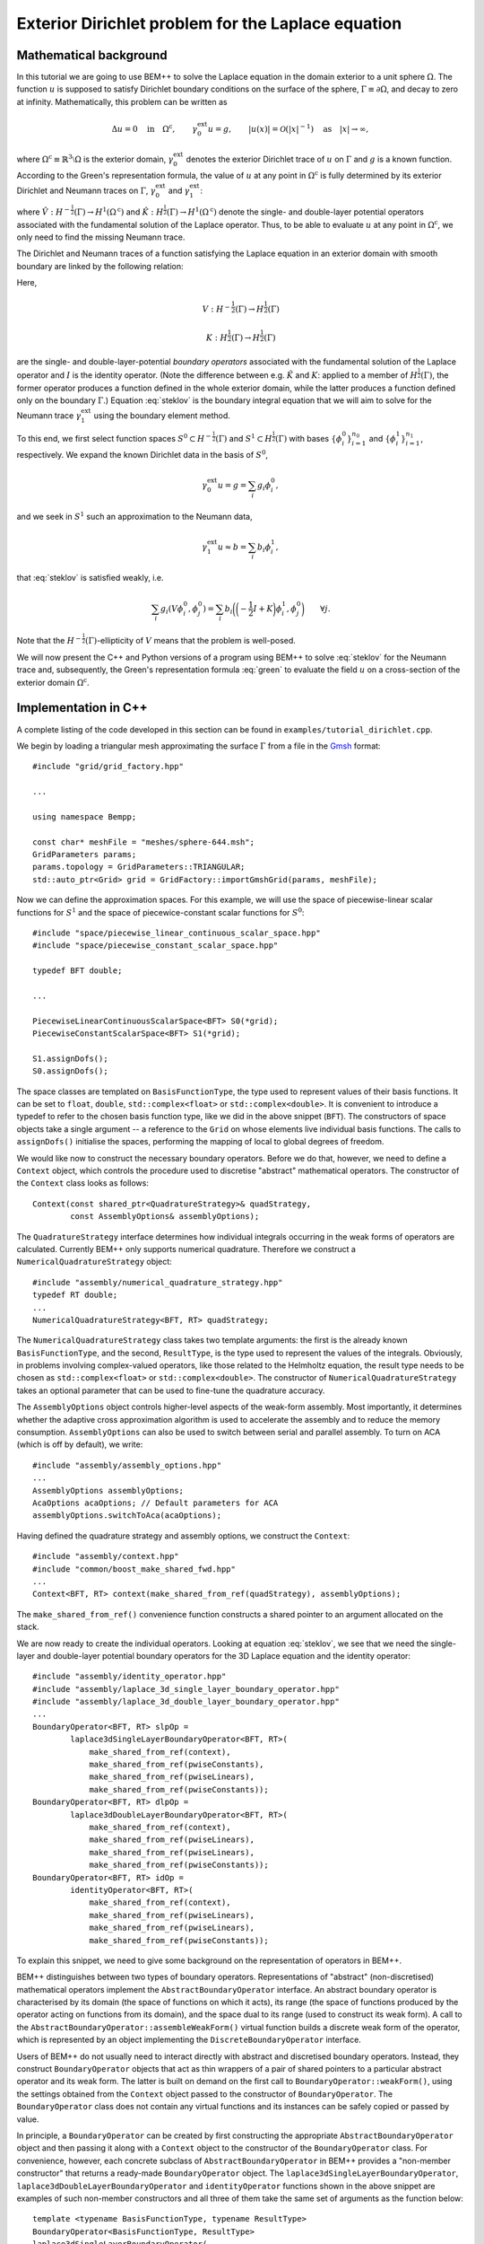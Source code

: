 .. highlight:: none

Exterior Dirichlet problem for the Laplace equation
===================================================

Mathematical background
-----------------------

In this tutorial we are going to use BEM++ to solve the Laplace
equation in the domain exterior to a unit sphere :math:`\Omega`. The
function :math:`u` is supposed to satisfy Dirichlet boundary
conditions on the surface of the sphere, :math:`\Gamma \equiv \partial
\Omega`, and decay to zero at infinity. Mathematically, this problem
can be written as

.. math::

    \Delta u = 0 \quad \text{in} \quad \Omega^{\text{c}},
    \qquad \gamma_0^{\text{ext}}u = g,
    \qquad \lvert u(x) \rvert = \mathcal O(\lvert x \rvert^{-1})
    \quad \text{as} \quad \lvert x \rvert \to \infty,

where :math:`\Omega^{\text{c}} \equiv \mathbb{R}^3 \setminus \Omega`
is the exterior domain, :math:`\gamma_0^{\text{ext}}` denotes the
exterior Dirichlet trace of :math:`u` on :math:`\Gamma`
and :math:`g` is a known function. According to the Green's
representation formula, the value of :math:`u` at any point in
:math:`\Omega^{\text{c}}` is fully determined by its exterior
Dirichlet and Neumann traces on :math:`\Gamma`,
:math:`\gamma_0^{\text{ext}}` and :math:`\gamma_1^{\text{ext}}`:

.. math::
    u(x) = -\hat V \gamma_1^{\text{ext}} + \hat K
    \gamma_0^{\text{ext}}
    \qquad \forall x \in \Omega^{\text{c}},
    :label: green

where :math:`\hat V : H^{-\frac{1}{2}}(\Gamma) \rightarrow
H^1(\Omega^{\text{c}})` and :math:`\hat K:H^{\frac{1}{2}}(\Gamma)
\rightarrow H^1(\Omega^{\text{c}})` denote the single- and
double-layer potential operators associated with the fundamental
solution of the Laplace operator. Thus, to be able to evaluate
:math:`u` at any point in :math:`\Omega^{\text{c}}`, we only need to
find the missing Neumann trace.

The Dirichlet and Neumann traces of a function satisfying the Laplace
equation in an exterior domain with smooth boundary are linked by the
following relation:

.. math::
    V \gamma_1^{\text{ext}} u =
    \bigg({-\frac{1}{2}} I + K\bigg) \gamma_0^{\text{ext}} u.
    :label: steklov

Here,

.. math::

    V:H^{-\frac{1}{2}}(\Gamma) \rightarrow H^{\frac{1}{2}}(\Gamma)

    K:H^{\frac{1}{2}}(\Gamma) \rightarrow H^{\frac{1}{2}}(\Gamma)

are the single- and double-layer-potential *boundary operators*
associated with the fundamental solution of the Laplace operator and
:math:`I` is the identity operator. (Note the difference between
e.g. :math:`\hat K` and :math:`K`: applied to a member of
:math:`H^{\frac{1}{2}}(\Gamma)`, the former operator produces a
function defined in the whole exterior domain, while the latter
produces a function defined only on the boundary :math:`\Gamma`.)
Equation :eq:`steklov` is the boundary integral equation that we will
aim to solve for the Neumann trace :math:`\gamma_1^{\text{ext}}` using
the boundary element method.

To this end, we first select function spaces :math:`S^0 \subset
H^{-\frac{1}{2}}(\Gamma)` and :math:`S^1 \subset
H^{\frac{1}{2}}(\Gamma)` with bases :math:`\{\phi^0_i\}_{i=1}^{n_0}`
and :math:`\{\phi^1_i\}_{i=1}^{n_1}`, respectively. We expand the
known Dirichlet data in the basis of :math:`S^0`,

.. math::

    \gamma_0^{\text{ext}}u = g = \sum_i g_i \phi^0_i,

and we seek in :math:`S^1` such an approximation to the Neumann data,

.. math::

    \gamma_1^{\text{ext}}u \approx b = \sum_i b_i \phi^1_i,

that :eq:`steklov` is satisfied weakly, i.e.

.. math::

    \sum_i g_i (V \phi^0_i, \phi^0_j) =
    \sum_i b_i \bigg(\bigg(-\frac{1}{2} I + K\bigg)\phi^1_i,
    \phi^0_j\bigg)
    \qquad \forall j.

Note that the :math:`H^{-\frac{1}{2}}(\Gamma)`-ellipticity of
:math:`V` means that the problem is well-posed.

We will now present the C++ and Python versions of a program using
BEM++ to solve :eq:`steklov` for the Neumann trace and, subsequently,
the Green's representation formula :eq:`green` to evaluate the field
:math:`u` on a cross-section of the exterior domain :math:`\Omega^{\text{c}}`.

Implementation in C++
---------------------

A complete listing of the code developed in this section can be found in
``examples/tutorial_dirichlet.cpp``.

We begin by loading a triangular mesh approximating the surface
:math:`\Gamma` from a file in the `Gmsh <http://geuz.org/gmsh>`_ format::

    #include "grid/grid_factory.hpp"

    ...

    using namespace Bempp;

    const char* meshFile = "meshes/sphere-644.msh";
    GridParameters params;
    params.topology = GridParameters::TRIANGULAR;
    std::auto_ptr<Grid> grid = GridFactory::importGmshGrid(params, meshFile);

Now we can define the approximation spaces.  For this example, we
will use the space of piecewise-linear scalar functions for
:math:`S^1` and the space of piecewice-constant scalar functions for
:math:`S^0`::

    #include "space/piecewise_linear_continuous_scalar_space.hpp"
    #include "space/piecewise_constant_scalar_space.hpp"

    typedef BFT double;

    ...

    PiecewiseLinearContinuousScalarSpace<BFT> S0(*grid);
    PiecewiseConstantScalarSpace<BFT> S1(*grid);

    S1.assignDofs();
    S0.assignDofs();

The space classes are templated on ``BasisFunctionType``, the type
used to represent values of their basis functions. It can be set to
``float``, ``double``, ``std::complex<float>`` or
``std::complex<double>``. It is convenient to introduce a typedef to
refer to the chosen basis function type, like we did in the above
snippet (``BFT``). The constructors of space objects take a single
argument -- a reference to the ``Grid`` on whose elements live
individual basis functions. The calls to ``assignDofs()`` initialise
the spaces, performing the mapping of local to global degrees of
freedom.

We would like now to construct the necessary boundary operators.
Before we do that, however, we need to define a ``Context`` object,
which controls the procedure used to discretise "abstract"
mathematical operators. The constructor of the ``Context`` class looks
as follows::

    Context(const shared_ptr<QuadratureStrategy>& quadStrategy,
            const AssemblyOptions& assemblyOptions);

The ``QuadratureStrategy`` interface determines how individual
integrals occurring in the weak forms of operators are
calculated. Currently BEM++ only supports numerical
quadrature. Therefore we construct a ``NumericalQuadratureStrategy``
object::

    #include "assembly/numerical_quadrature_strategy.hpp"
    typedef RT double;
    ...
    NumericalQuadratureStrategy<BFT, RT> quadStrategy;

The ``NumericalQuadratureStrategy`` class takes two template
arguments: the first is the already known ``BasisFunctionType``, and the
second, ``ResultType``, is the type used to represent the values
of the integrals. Obviously, in problems involving complex-valued
operators, like those related to the Helmholtz equation, the result
type needs to be chosen as ``std::complex<float>`` or
``std::complex<double>``. The constructor of
``NumericalQuadratureStrategy`` takes an optional parameter that can
be used to fine-tune the quadrature accuracy.

The ``AssemblyOptions`` object controls higher-level aspects of the
weak-form assembly. Most importantly, it determines whether the
adaptive cross approximation algorithm is used to accelerate the
assembly and to reduce the memory consumption. ``AssemblyOptions`` can
also be used to switch between serial and parallel assembly. To turn
on ACA (which is off by default), we write::

    #include "assembly/assembly_options.hpp"
    ...
    AssemblyOptions assemblyOptions;
    AcaOptions acaOptions; // Default parameters for ACA
    assemblyOptions.switchToAca(acaOptions);

Having defined the quadrature strategy and assembly options, we
construct the ``Context``::

    #include "assembly/context.hpp"
    #include "common/boost_make_shared_fwd.hpp"
    ...
    Context<BFT, RT> context(make_shared_from_ref(quadStrategy), assemblyOptions);

The ``make_shared_from_ref()`` convenience function constructs a shared
pointer to an argument allocated on the stack.

We are now ready to create the individual operators. Looking at
equation :eq:`steklov`, we see that we need the single-layer and
double-layer potential boundary operators for the 3D Laplace equation
and the identity operator::

    #include "assembly/identity_operator.hpp"
    #include "assembly/laplace_3d_single_layer_boundary_operator.hpp"
    #include "assembly/laplace_3d_double_layer_boundary_operator.hpp"
    ...
    BoundaryOperator<BFT, RT> slpOp =
            laplace3dSingleLayerBoundaryOperator<BFT, RT>(
                make_shared_from_ref(context),
                make_shared_from_ref(pwiseConstants),
                make_shared_from_ref(pwiseLinears),
                make_shared_from_ref(pwiseConstants));
    BoundaryOperator<BFT, RT> dlpOp =
            laplace3dDoubleLayerBoundaryOperator<BFT, RT>(
                make_shared_from_ref(context),
                make_shared_from_ref(pwiseLinears),
                make_shared_from_ref(pwiseLinears),
                make_shared_from_ref(pwiseConstants));
    BoundaryOperator<BFT, RT> idOp =
            identityOperator<BFT, RT>(
                make_shared_from_ref(context),
                make_shared_from_ref(pwiseLinears),
                make_shared_from_ref(pwiseLinears),
                make_shared_from_ref(pwiseConstants));

To explain this snippet, we need to give some background on the
representation of operators in BEM++.

BEM++ distinguishes between two types of boundary
operators. Representations of "abstract" (non-discretised)
mathematical operators implement the ``AbstractBoundaryOperator``
interface. An abstract boundary operator is characterised by its
domain (the space of functions on which it acts), its range (the space
of functions produced by the operator acting on functions from its
domain), and the space dual to its range (used to construct its weak
form). A call to the ``AbstractBoundaryOperator::assembleWeakForm()``
virtual function builds a discrete weak form of the operator, which is
represented by an object implementing the ``DiscreteBoundaryOperator``
interface.

Users of BEM++ do not usually need to interact directly with abstract
and discretised boundary operators. Instead, they construct
``BoundaryOperator`` objects that act as thin wrappers of a pair of
shared pointers to a particular abstract operator and its weak
form. The latter is built on demand on the first call to
``BoundaryOperator::weakForm()``, using the settings obtained from the
``Context`` object passed to the constructor of
``BoundaryOperator``. The ``BoundaryOperator`` class does not contain
any virtual functions and its instances can be safely copied or passed
by value.

In principle, a ``BoundaryOperator`` can be created by first
constructing the appropriate ``AbstractBoundaryOperator`` object and
then passing it along with a ``Context`` object to the constructor of
the ``BoundaryOperator`` class. For convenience, however, each
concrete subclass of ``AbstractBoundaryOperator`` in BEM++ provides a
"non-member constructor" that returns a ready-made
``BoundaryOperator`` object. The
``laplace3dSingleLayerBoundaryOperator``,
``laplace3dDoubleLayerBoundaryOperator`` and ``identityOperator``
functions shown in the above snippet are examples of such non-member
constructors and all three of them take the same set of arguments as
the function below::

    template <typename BasisFunctionType, typename ResultType>
    BoundaryOperator<BasisFunctionType, ResultType>
    laplace3dSingleLayerBoundaryOperator(
            const shared_ptr<const Context<BasisFunctionType, ResultType> >& context,
            const shared_ptr<const Space<BasisFunctionType> >& domain,
            const shared_ptr<const Space<BasisFunctionType> >& range,
            const shared_ptr<const Space<BasisFunctionType> >& dualToRange,
            const std::string& label = "");

The last argument is an optional string that can be used to label
operators for debugging purposes.

Forming the operator sum :math:`-\frac{1}{2} I + K` occurring on the
right of equation :eq:`steklov` is as simple as ::

    BoundaryOperator<BFT, RT> rhsOp = -0.5 * idOp + dlpOp;

We now need an object representing the known Dirichlet trace
:math:`\gamma_0^{\text{ext}}`. We will first declare a functor class
providing an ``evaluate()`` function computing the value of this trace
at a given point, together with some additional functions and
typedefs::

    typedef double CT; // coordinate type

    class DirichletData
    {
    public:
        // Type representing the function's values
        typedef RT ValueType;
        // Type representing coordinates (must be the "real part" of ValueType)
        typedef CT CoordinateType;

        // Number of components of the function's argument
        int argumentDimension() const { return 3; }
        // Number of components of the function's value
        int resultDimension() const { return 1; }

        // Evaluate the function at the point "point" and store result in
        // the array "result"
        inline void evaluate(const arma::Col<CoordinateType>& point,
                             arma::Col<ValueType>& result) const {
            CoordinateType x = point(0), y = point(1), z = point(2);
            // Euclidean norm of the vector "point"
            CoordinateType r = arma::norm(point, 2);
            result(0) = 2 * x * z / (r * r * r * r * r) - y / (r * r * r);
        }
    };

BEM++ uses the `Armadillo <http://arma.sourceforge.net>`_ library to
handle multidimensional arrays. ``arma::Col<T>`` is the Armadillo
class template representing a column vector. As illustrated above, the
vector elements are indexed from zero and can be accessed with the
overloaded function call operator. The Dirichlet data we have taken
correspond to the function

.. math::
    u_{\text{exact}} = \frac{2xz}{r^5} - \frac{y}{r^3},
    \qquad \text{where} \qquad r \equiv \sqrt{x^2 + y^2 + z^2},
    :label: exact-solution

which is an exact solution of the Laplace equation away from the point
:math:`x = y = z = 0` and decays to zero at infinity. The plot of this function on the chosen spherical mesh is shown in the figure below.

.. image:: dirichlet_data.png
     :width: 300pt

An instance of ``DirichletData`` as defined above can be used to
create a ``GridFunction`` object representing a function defined on a
surface mesh and expanded in a particular function space
:math:`S`. The ``GridFunction`` class has several constructors, one of
which can be used to discretise a function :math:`f` given by an
analytical formula. Its coefficients :math:`f_i` in the basis
:math:`\{\phi_i, i = 1\dots n\}` of :math:`S` are obtained by
projecting the equation :math:`f = \sum_i f_i \phi_i` on the basis
functions :math:`\{\psi_j, j = 1\dots m\}` of a *dual space* :math:`T`
and solving the resulting system

.. math::

    f_i (\phi_i, \psi_j) = (f, \psi_j) \qquad \forall j

(potentially in the least-square sense, if :math:`S \neq T`). The
constructor in question is ::

    GridFunction(const shared_ptr<const Context<BasisFunctionType, ResultType> >& context,
                 const shared_ptr<const Space<BasisFunctionType> >& space,
                 const shared_ptr<const Space<BasisFunctionType> >& dualSpace,
                 const Function<ResultType>& function);

with ``space`` denoting the expansion space :math:`S`, ``dualSpace``
the dual space :math:`T`, ``context`` being a ``Context`` object
determining the way the integrals :math:`(\psi_j, \phi_i)` and
:math:`(\psi_j, f)` are calculated, and ``function`` standing for a
``Function`` object wrapping a user-defined functor. A ``Function``
object can be obtained using one of the functions ::

    template <typename Functor>
    SurfaceNormalDependentFunction<Functor> surfaceNormalDependentFunction(
        const Functor& functor);
    template <typename Functor>
    SurfaceNormalIndependentFunction<Functor> surfaceNormalIndependentFunction(
        const Functor& functor);

Each of these takes a ``Functor`` object that is supposed to provide
the member functions and types present in the ``DirichletData`` class
declared above; the only difference is that the ``evaluate`` method of
a functor passed to ``surfaceNormalDependentFunction()`` should take
an additional input parameter representing the unit vector normal to
the surface at a given point.

In our present program, we will use
``surfaceNormalIndependentFunction()`` and construct the
``GridFunction`` representing the Dirichlet trace as follows::

    #include "assembly/grid_function.hpp"
    #include "assembly/surface_normal_independent_function.hpp"
    ...
    GridFunction<BFT, RT> dirichletData(
                make_shared_from_ref(context),
                make_shared_from_ref(pwiseLinears),
                make_shared_from_ref(pwiseLinears),
                surfaceNormalIndependentFunction(DirichletData()));

To obtain the object representing the function standing on the
right-hand side of eq. :eq:`steklov`, it suffices to use the
overloaded multiplication operator, which in this context yields the
result of applying the operator ``rhsOp`` to the function
``dirichletData``::

    GridFunction<BFT, RT> rhs = rhsOp * dirichletData;

Having constructed both the left-hand-side operator (``slpOp``) and
the right-hand-side function (``rhs``), we are now ready to solve the
integral equation. BEM++ provides wrappers of the dense linear solver
from LAPACK and the pseudo-block GMRES iterative solver from
Trilinos. We will use the latter solver::

    #include "linalg/default_iterative_solver.hpp"
    #include <iostream>
    ...
    DefaultIterativeSolver<BFT, RT> solver(slpOp);
    // 1e-5 -- convergence tolerance
    solver.initializeSolver(defaultGmresParameterList(1e-5));
    Solution<BFT, RT> solution = solver.solve(rhs);
    std::cout << solution.solverMessage() << std::endl;

Assuming that the solver converged -- which can be verified by reading
the solver message printed to the screen or by checking the
``solution.status()`` flag -- the solution is now ready for
postprocessing. We can, for example, export the Neumann trace to a VTK
file::

    const GridFunction<BFT, RT>& solFun = solution.gridFunction();
    solFun.exportToVtk(VtkWriter::CELL_DATA, "Neumann_data", "solution");

In VTK, data can be treated either as cell data (using
piecewise-constant interpolation of values at element barycentres) or
vertex data (using piecewise-linear interpolation of values at element
vertices). This is determined with the first parameter of the
``exportToVtk()`` function. The second parameter is the label of the
data series, to be stored inside the VTK file, and the third parameter
is the VTK file name (without extension -- the ``.vtu`` extension is
added automatically).

The numerical solution obtained in this way is shown in the figure below.

.. image:: solution.png
     :width: 300pt

Since we know the analytical solution :eq:`exact-solution` to the
posed Dirichlet problem, we can calculate the exact Neumann trace of
:math:`u` and evaluate the relative :math:`L^2(\Gamma)` error of the
numerical solution::

    class ExactNeumannData
    {
    public:
        typedef RT ValueType;
        typedef CT CoordinateType;

        int argumentDimension() const { return 3; }
        int resultDimension() const { return 1; }

        inline void evaluate(const arma::Col<CoordinateType>& point,
                             arma::Col<ValueType>& result) const {
            CoordinateType x = point(0), y = point(1), z = point(2);
            CoordinateType r = arma::norm(point, 2);
            result(0) = -6 * x * z / (r * r * r * r * r * r) + 2 * y / (r * r * r * r);
        }
    };

    ...

    GridFunction<BFT, RT> exactSolFun(
                make_shared_from_ref(context),
                make_shared_from_ref(pwiseConstants),
                make_shared_from_ref(pwiseConstants),
                surfaceNormalIndependentFunction(ExactNeumannData()));
    GridFunction<BFT, RT> diff = solFun - exactSolFun;
    double relativeError = diff.L2Norm() / exactSolFun.L2Norm();
    std::cout << "Relative L^2 error: " << relativeError << std::endl;

For the 644-element mesh used in the example this relative error turns
out to be 3.6%.

TODO: write the part on evaluating :math:`u` inside :math:`\Omega^{\text{c}}`.

You may have remarked that BEM++ user code can be written
largely in the language of "continuous" operators rather than their
discretisations: at no point in the above program was it necessary to
explicitly refer to the weak forms of the various boundary operators
or the coefficient vectors of the grid functions. However, should such
a need arise, these algebraic entities can be easily accessed, for
instance with the ``BoundaryOperator::weakForm()``,
``GridFunction::coefficients()`` and ``GridFunction::projections()``
member functions.

Implementation in Python
------------------------

Here we will present the Python version of the program developed in
the previous section. Its structure is similar to the C++ version. A
complete listing of the code developed in this section can be found in
``python/examples/tutorial_dirichlet.py``.

To begin with, we import the symbols defined by the BEM++ and NumPy
Python packages::

    from bempp.lib import *
    import numpy as np

We then load the computational mesh::

    grid = createGridFactory().importGmshGrid(
        "triangular", "../../examples/meshes/sphere-644.msh")

Following the practice established by NumPy and SciPy, in the Python
version of BEM++ string constants are used instead of enumeration
types. Thus, ``"triangular"`` replaces the
``GridParameters::TRIANGULAR`` constant used in C++.

The most important difference between the Python and C++ versions is
the way template parameters (``BasisFunctionType`` and ``ResultType``)
are handled. Obviously, Python does not have the concept of templates,
so the selection of these types must happen in another way than by
specifying them in angular brackets. Internally, during compilation of
the Python bindings each C++ class template is instantiated for all
the sensible combinations of template parameters, and each instance is
wrapped by a Python class with a unique name
(e.g. ``GridFunction_float64_complex128`` wraps ``GridFunction<double,
std::complex<double> >``). However, it would be tedious to have to
specify these types whenever a Python object is constructed,
especially since different C++ classes take different sets of template
parameters. For this reason, BEM++ provides helper ``create...``
functions for constructing Python objects wrapping C++ objects. If
a C++ class depends on template parameters, the corresponding ``create...``
function takes a ``Context`` object as its first parameter and uses
its basis function type and result type to determine the appropriate
values for these parameters in the C++ template instantiation of the
newly constructed object.

This is why a ``Context`` needs to be constructed before any
spaces, boundary operators or grid functions. We create it with the
following code::

    quadStrategy = createNumericalQuadratureStrategy("float64", "float64")
    options = createAssemblyOptions()
    options.switchToAca(createAcaOptions())
    context = createContext(quadStrategy, options)

The quadrature strategy constructor,
``createNumericalQuadratureStrategy()``, is the only place where you
need to state explicitly the basis function type and result type to be
used in the discretisation of integral operators. Standard NumPy-like
type names are accepted: ``"float32"``, ``"float64"``, ``"complex64"``
and ``"complex128"``. These correspond to the C++ types ``float``,
``double``, ``std::complex<float>`` and ``std::complex<double>``.  The
basis function type and result type used subsequently to construct the
``Context`` are inherited from the parameters given in the
``createNumericalQuadratureStrategy()`` call.

The next step is to initialise the function spaces::

    pwiseConstants = createPiecewiseConstantScalarSpace(context, grid)
    pwiseLinears = createPiecewiseLinearContinuousScalarSpace(context, grid)
    pwiseConstants.assignDofs()
    pwiseLinears.assignDofs()

As mentioned before, the ``context`` parameter is used to determine
the right basis function type for the ``Space`` objects.

The construction of boundary integral operators is essentially
identical to the C++ version::

    slpOp = createLaplace3dSingleLayerBoundaryOperator(
        context, pwiseConstants, pwiseLinears, pwiseConstants)
    dlpOp = createLaplace3dDoubleLayerBoundaryOperator(
        context, pwiseLinears, pwiseLinears, pwiseConstants)
    idOp = createIdentityOperator(
        context, pwiseLinears, pwiseLinears, pwiseConstants)

    lhsOp = slpOp
    rhsOp = -0.5 * idOp + dlpOp

To create the grid functions representing the input Dirichlet data and
the right-hand side of :eq:`steklov`, we write::

    def evalDirichletData(point):
        x, y, z = point
        r = np.sqrt(x**2 + y**2 + z**2)
        return 2 * x * z / r**5 - y / r**3

    dirichletData = createGridFunction(
        context, pwiseLinears, pwiseLinears, evalDirichletData)
    rhs = rhsOp * dirichletData

The code is much simpler than in C++. As its last parameter,
``createGridFunction()`` takes a reference to a Python function that
is expected to take a single parameter -- a one-dimensional NumPy
array ``point`` storing the global coordinates of a point -- and
return the value of the function at this point. (One can also create
grid functions dependent on the orientation of the surface normal). If
the chosen expansion space is vector-valued, the return value should
be a NumPy array, otherwise it can be a scalar, as in the above
snippet. The repeated calling of a non-vectorised Python function
incurs a slight performance penalty, but this overhead is normally
insignificant compared to the time taken by the total calculation.

Having constructed the left-hand-side operator and the right-hand-side
grid function, we turn to solving the resulting equation, which again
proceeds very similarly to the C++ version::

    solver = createDefaultIterativeSolver(lhsOp)
    solver.initializeSolver(defaultGmresParameterList(1e-5))

    solution = solver.solve(rhs)
    print solution.solverMessage()

To export the solution to a VTK file, we write ::

    solFun = solution.gridFunction()
    solFun.exportToVtk("cell_data", "neumann_data", "solution")

It remains to compare the numerical and analytical solution::

    def evalExactNeumannData(point):
        x, y, z = point
        r = np.sqrt(x**2 + y**2 + z**2)
        return -6 * x * z / r**6 + 2 * y / r**4

    exactSolFun = createGridFunction(
        context, pwiseConstants, pwiseConstants, evalExactNeumannData)
    diff = solFun - exactSolFun

    relError = diff.L2Norm() / exactSolFun.L2Norm()
    print "Relative L^2 error:", relError

TODO: describe how to plot the field on a cross-section plane using
the ``visualization`` module.

